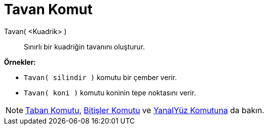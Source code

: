 = Tavan Komut
ifdef::env-github[:imagesdir: /tr/modules/ROOT/assets/images]

Tavan( <Kuadrik> )::
  Sınırlı bir kuadriğin tavanını oluşturur.

[EXAMPLE]
====

*Örnekler:*

* `++Tavan( silindir )++` komutu bir çember verir.
* `++Tavan( koni )++` komutu koninin tepe noktasını verir.

====

[NOTE]
====

xref:/commands/Taban.adoc[Taban Komutu], xref:/commands/Bitişler.adoc[Bitişler Komutu] ve
xref:/commands/YanalYüz.adoc[YanalYüz Komutuna] da bakın.

====
